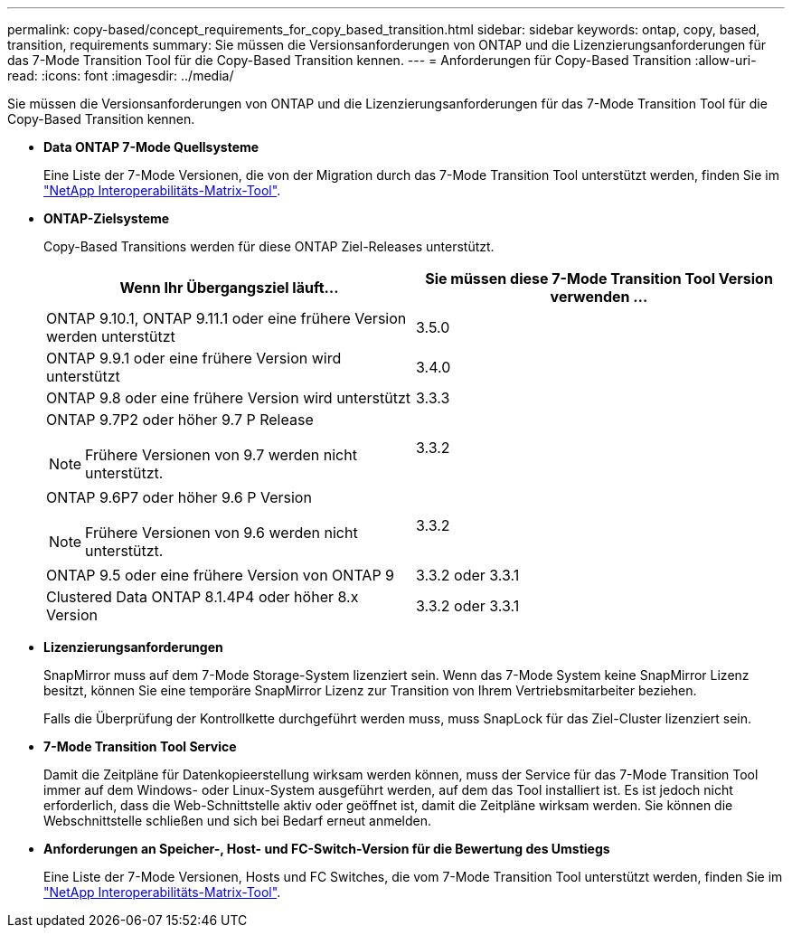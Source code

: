 ---
permalink: copy-based/concept_requirements_for_copy_based_transition.html 
sidebar: sidebar 
keywords: ontap, copy, based, transition, requirements 
summary: Sie müssen die Versionsanforderungen von ONTAP und die Lizenzierungsanforderungen für das 7-Mode Transition Tool für die Copy-Based Transition kennen. 
---
= Anforderungen für Copy-Based Transition
:allow-uri-read: 
:icons: font
:imagesdir: ../media/


[role="lead"]
Sie müssen die Versionsanforderungen von ONTAP und die Lizenzierungsanforderungen für das 7-Mode Transition Tool für die Copy-Based Transition kennen.

* *Data ONTAP 7-Mode Quellsysteme*
+
Eine Liste der 7-Mode Versionen, die von der Migration durch das 7-Mode Transition Tool unterstützt werden, finden Sie im https://mysupport.netapp.com/matrix["NetApp Interoperabilitäts-Matrix-Tool"].

* *ONTAP-Zielsysteme*
+
Copy-Based Transitions werden für diese ONTAP Ziel-Releases unterstützt.

+
|===
| Wenn Ihr Übergangsziel läuft... | Sie müssen diese 7-Mode Transition Tool Version verwenden ... 


 a| 
ONTAP 9.10.1, ONTAP 9.11.1 oder eine frühere Version werden unterstützt
 a| 
3.5.0



 a| 
ONTAP 9.9.1 oder eine frühere Version wird unterstützt
 a| 
3.4.0



 a| 
ONTAP 9.8 oder eine frühere Version wird unterstützt
 a| 
3.3.3



 a| 
ONTAP 9.7P2 oder höher 9.7 P Release


NOTE: Frühere Versionen von 9.7 werden nicht unterstützt.
 a| 
3.3.2



 a| 
ONTAP 9.6P7 oder höher 9.6 P Version


NOTE: Frühere Versionen von 9.6 werden nicht unterstützt.
 a| 
3.3.2



 a| 
ONTAP 9.5 oder eine frühere Version von ONTAP 9
 a| 
3.3.2 oder 3.3.1



 a| 
Clustered Data ONTAP 8.1.4P4 oder höher 8.x Version
 a| 
3.3.2 oder 3.3.1

|===
* *Lizenzierungsanforderungen*
+
SnapMirror muss auf dem 7-Mode Storage-System lizenziert sein. Wenn das 7-Mode System keine SnapMirror Lizenz besitzt, können Sie eine temporäre SnapMirror Lizenz zur Transition von Ihrem Vertriebsmitarbeiter beziehen.

+
Falls die Überprüfung der Kontrollkette durchgeführt werden muss, muss SnapLock für das Ziel-Cluster lizenziert sein.

* *7-Mode Transition Tool Service*
+
Damit die Zeitpläne für Datenkopieerstellung wirksam werden können, muss der Service für das 7-Mode Transition Tool immer auf dem Windows- oder Linux-System ausgeführt werden, auf dem das Tool installiert ist. Es ist jedoch nicht erforderlich, dass die Web-Schnittstelle aktiv oder geöffnet ist, damit die Zeitpläne wirksam werden. Sie können die Webschnittstelle schließen und sich bei Bedarf erneut anmelden.

* *Anforderungen an Speicher-, Host- und FC-Switch-Version für die Bewertung des Umstiegs*
+
Eine Liste der 7-Mode Versionen, Hosts und FC Switches, die vom 7-Mode Transition Tool unterstützt werden, finden Sie im https://mysupport.netapp.com/matrix["NetApp Interoperabilitäts-Matrix-Tool"].


